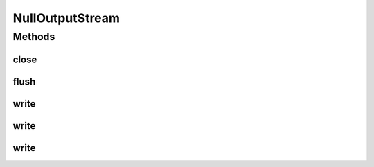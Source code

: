 .. java:import:: java.io IOException

.. java:import:: java.io OutputStream

NullOutputStream
================

.. java:package:: hk.hku.cecid.edi.sfrm.io
   :noindex:

.. java:type:: public class NullOutputStream extends OutputStream

   A NullOutputStream discards any bytes in \ ``write``\  operations. Creation Date: 11/10/2006

   :author: Twinsen Tsang

Methods
-------
close
^^^^^

.. java:method:: public void close() throws IOException
   :outertype: NullOutputStream

   DUMMY

flush
^^^^^

.. java:method:: public void flush() throws IOException
   :outertype: NullOutputStream

   DUMMY

write
^^^^^

.. java:method:: public void write(int b) throws IOException
   :outertype: NullOutputStream

   DUMMY.

write
^^^^^

.. java:method:: public void write(byte[] b, int off, int len) throws IOException
   :outertype: NullOutputStream

   DUMMY

write
^^^^^

.. java:method:: public void write(byte[] b) throws IOException
   :outertype: NullOutputStream

   DUMMY

